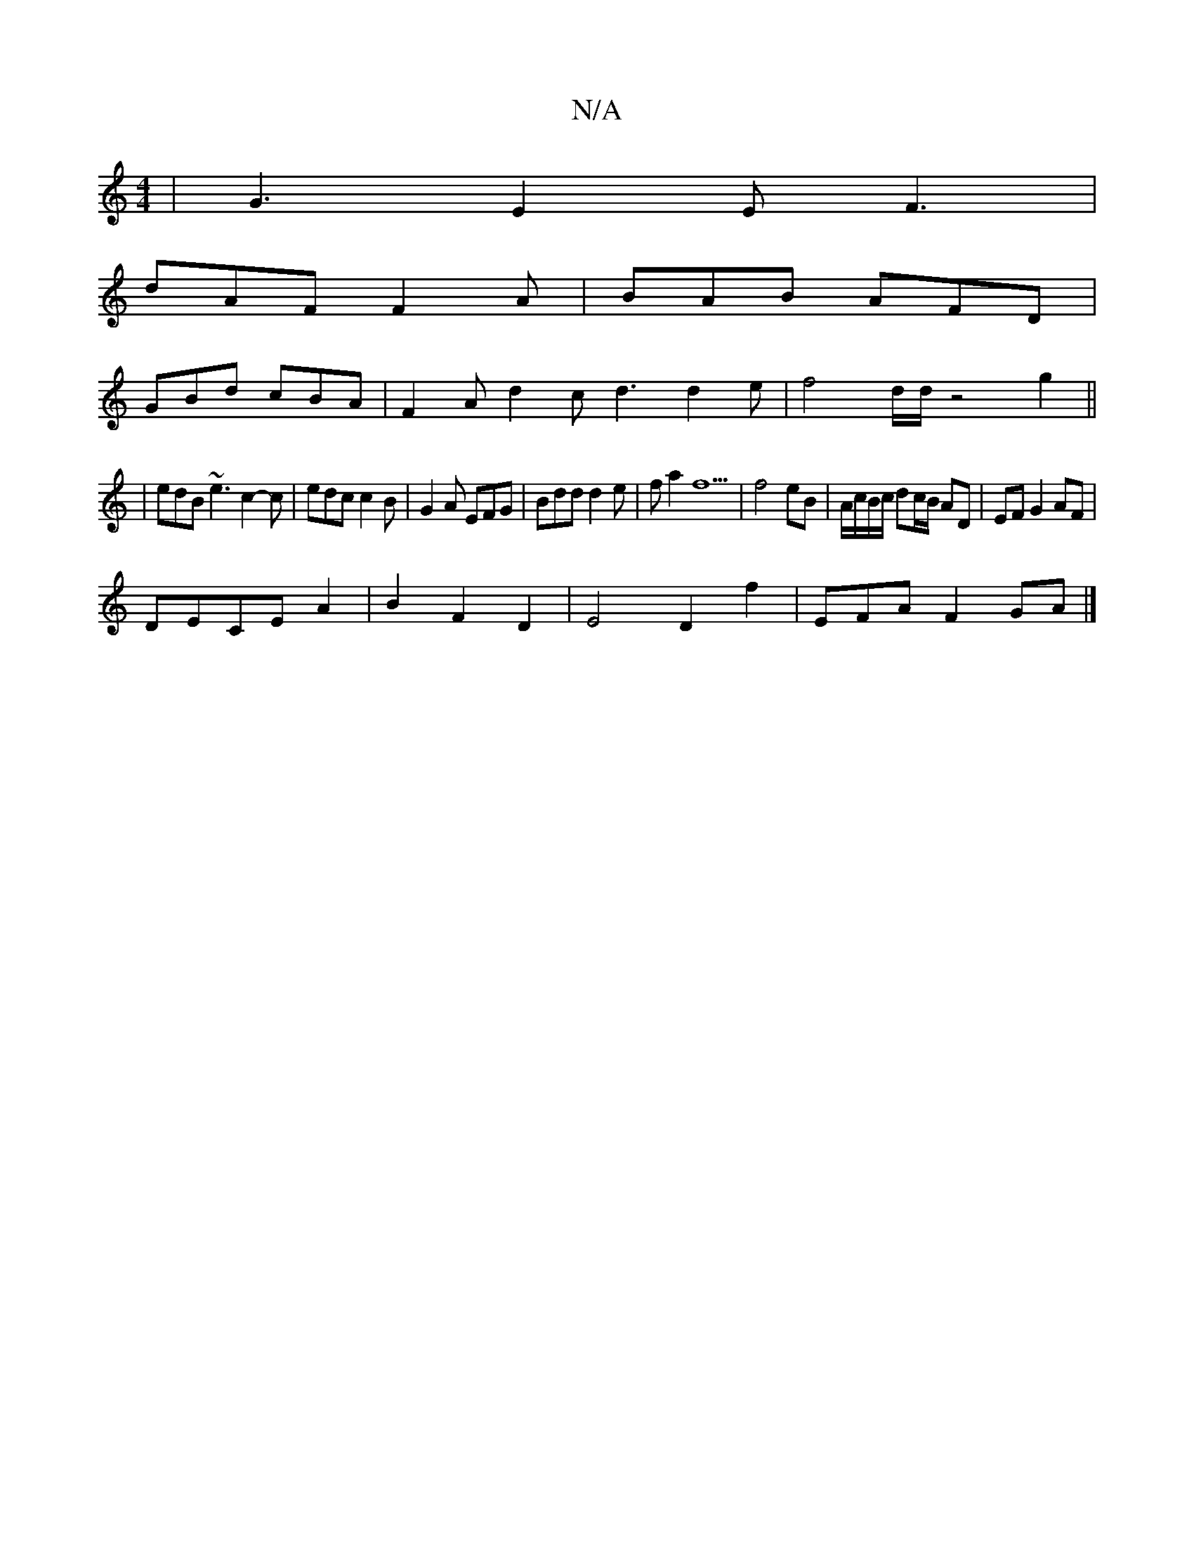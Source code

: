X:1
T:N/A
M:4/4
R:N/A
K:Cmajor
|G3 E2E F3|
dAF F2A|BAB AFD|
GBd cBA|F2A d2c d3 d2 e|f4d/d/2 z4g2||
|edB ~e3 c2-c|edc c2B|G2A EFG|Bdd d2e|fa2 f5 | f4 eB|A/c/B/c/ dc/B/ AD | EF G2 AF |
DECE A2|B2 F2 D2 |E4 D2- f2 | EFA F2- GA |]

M:2